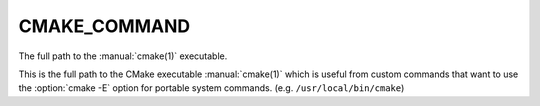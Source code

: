 CMAKE_COMMAND
-------------

The full path to the :manual:`cmake(1)` executable.

This is the full path to the CMake executable :manual:`cmake(1)` which is
useful from custom commands that want to use the :option:`cmake -E` option for
portable system commands.  (e.g.  ``/usr/local/bin/cmake``)

